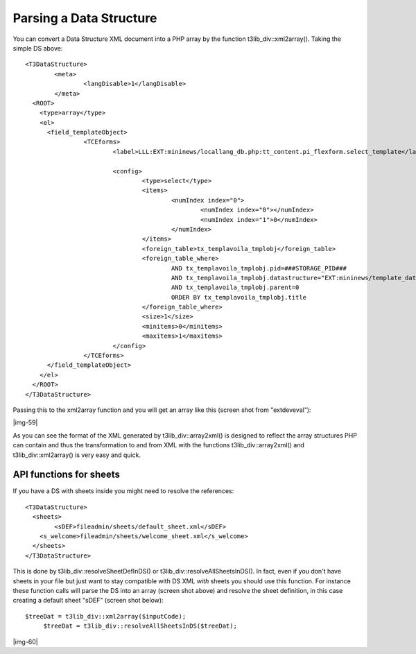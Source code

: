 ﻿.. include:: Images.txt

.. ==================================================
.. FOR YOUR INFORMATION
.. --------------------------------------------------
.. -*- coding: utf-8 -*- with BOM.

.. ==================================================
.. DEFINE SOME TEXTROLES
.. --------------------------------------------------
.. role::   underline
.. role::   typoscript(code)
.. role::   ts(typoscript)
   :class:  typoscript
.. role::   php(code)


Parsing a Data Structure
^^^^^^^^^^^^^^^^^^^^^^^^

You can convert a Data Structure XML document into a PHP array by the
function t3lib\_div::xml2array(). Taking the simple DS above:

::

   <T3DataStructure>
           <meta>
                   <langDisable>1</langDisable>
           </meta>
     <ROOT>
       <type>array</type>
       <el>
         <field_templateObject>
                   <TCEforms>
                           <label>LLL:EXT:mininews/locallang_db.php:tt_content.pi_flexform.select_template</label>

                           <config>
                                   <type>select</type>
                                   <items>
                                           <numIndex index="0">
                                                   <numIndex index="0"></numIndex>
                                                   <numIndex index="1">0</numIndex>
                                           </numIndex>
                                   </items>
                                   <foreign_table>tx_templavoila_tmplobj</foreign_table>
                                   <foreign_table_where>
                                           AND tx_templavoila_tmplobj.pid=###STORAGE_PID###
                                           AND tx_templavoila_tmplobj.datastructure="EXT:mininews/template_datastructure.xml"
                                           AND tx_templavoila_tmplobj.parent=0
                                           ORDER BY tx_templavoila_tmplobj.title
                                   </foreign_table_where>
                                   <size>1</size>
                                   <minitems>0</minitems>
                                   <maxitems>1</maxitems>
                           </config>
                   </TCEforms>
         </field_templateObject>
       </el>
     </ROOT>
   </T3DataStructure>

Passing this to the xml2array function and you will get an array like
this (screen shot from "extdeveval"):

|img-59|

As you can see the format of the XML generated by
t3lib\_div::array2xml() is designed to reflect the array structures
PHP can contain and thus the transformation to and from XML with the
functions t3lib\_div::array2xml() and t3lib\_div::xml2array() is very
easy and quick.


API functions for sheets
""""""""""""""""""""""""

If you have a DS with sheets inside you might need to resolve the
references:

::

   <T3DataStructure>
     <sheets>
           <sDEF>fileadmin/sheets/default_sheet.xml</sDEF>
       <s_welcome>fileadmin/sheets/welcome_sheet.xml</s_welcome>
     </sheets>
   </T3DataStructure>

This is done by t3lib\_div::resolveSheetDefInDS() or
t3lib\_div::resolveAllSheetsInDS(). In fact, even if you don't have
sheets in your file but just want to stay compatible with DS XML
*with* sheets you should use this function. For instance these
function calls will parse the DS into an array (screen shot above) and
resolve the sheet definition, in this case creating a default sheet
"sDEF" (screen shot below):

::

      $treeDat = t3lib_div::xml2array($inputCode);
           $treeDat = t3lib_div::resolveAllSheetsInDS($treeDat);

|img-60|

